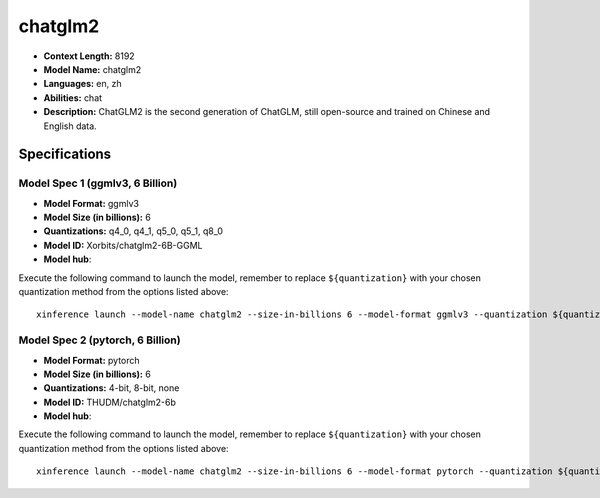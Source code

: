 .. _models_llm_chatglm2:

========================================
chatglm2
========================================

- **Context Length:** 8192
- **Model Name:** chatglm2
- **Languages:** en, zh
- **Abilities:** chat
- **Description:** ChatGLM2 is the second generation of ChatGLM, still open-source and trained on Chinese and English data.

Specifications
^^^^^^^^^^^^^^


Model Spec 1 (ggmlv3, 6 Billion)
++++++++++++++++++++++++++++++++++++++++

- **Model Format:** ggmlv3
- **Model Size (in billions):** 6
- **Quantizations:** q4_0, q4_1, q5_0, q5_1, q8_0
- **Model ID:** Xorbits/chatglm2-6B-GGML
- **Model hub**: 

Execute the following command to launch the model, remember to replace ``${quantization}`` with your
chosen quantization method from the options listed above::

   xinference launch --model-name chatglm2 --size-in-billions 6 --model-format ggmlv3 --quantization ${quantization}


Model Spec 2 (pytorch, 6 Billion)
++++++++++++++++++++++++++++++++++++++++

- **Model Format:** pytorch
- **Model Size (in billions):** 6
- **Quantizations:** 4-bit, 8-bit, none
- **Model ID:** THUDM/chatglm2-6b
- **Model hub**: 

Execute the following command to launch the model, remember to replace ``${quantization}`` with your
chosen quantization method from the options listed above::

   xinference launch --model-name chatglm2 --size-in-billions 6 --model-format pytorch --quantization ${quantization}

